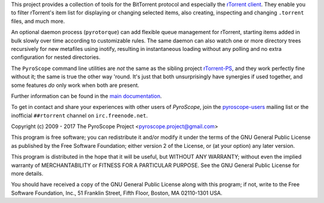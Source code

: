 This project provides a collection of tools for the BitTorrent protocol
and especially the `rTorrent client`_. They enable you to filter
rTorrent's item list for displaying or changing selected items, also
creating, inspecting and changing ``.torrent`` files, and much more.

An optional daemon process (``pyrotorque``) can add flexible queue
management for rTorrent, starting items added in bulk slowly over time
according to customizable rules. The same daemon can also watch one or
more directory trees recursively for new metafiles using inotify,
resulting in instantaneous loading without any polling and no extra
configuration for nested directories.

The ``PyroScope`` command line utilities are *not* the same as the
sibling project `rTorrent-PS`_, and they work perfectly fine without it;
the same is true the other way 'round. It's just that both
unsurprisingly have synergies if used together, and some features *do*
only work when both are present.

Further information can be found in the `main documentation`_.

To get in contact and share your experiences with other users of *PyroScope*,
join the `pyroscope-users`_ mailing list or the inofficial ``##rtorrent``
channel on ``irc.freenode.net``.

.. _rTorrent client: https://github.com/rakshasa/rtorrent
.. _rTorrent-PS: https://github.com/pyroscope/rtorrent-ps
.. _main documentation: http://pyrocore.readthedocs.io/
.. _pyroscope-users: http://groups.google.com/group/pyroscope-users

Copyright (c) 2009 - 2017 The PyroScope Project <pyroscope.project@gmail.com>

This program is free software; you can redistribute it and/or modify
it under the terms of the GNU General Public License as published by
the Free Software Foundation; either version 2 of the License, or
(at your option) any later version.

This program is distributed in the hope that it will be useful,
but WITHOUT ANY WARRANTY; without even the implied warranty of
MERCHANTABILITY or FITNESS FOR A PARTICULAR PURPOSE.  See the
GNU General Public License for more details.

You should have received a copy of the GNU General Public License along
with this program; if not, write to the Free Software Foundation, Inc.,
51 Franklin Street, Fifth Floor, Boston, MA 02110-1301 USA.


